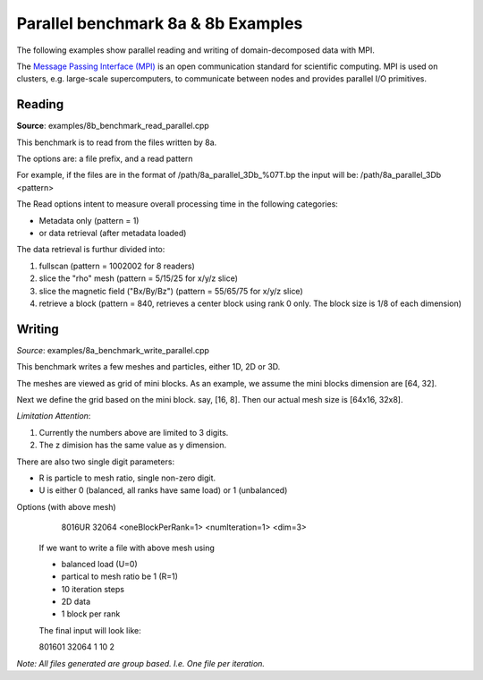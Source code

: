.. _usage-parallel:

Parallel benchmark 8a & 8b  Examples
=================

The following examples show parallel reading and writing of domain-decomposed data with MPI.

The `Message Passing Interface (MPI) <https://www.mpi-forum.org/>`_ is an open communication standard for scientific computing.
MPI is used on clusters, e.g. large-scale supercomputers, to communicate between nodes and provides parallel I/O primitives.

Reading
-------

**Source**: examples/8b_benchmark_read_parallel.cpp


This benchmark is to read from the files written by 8a.

The options are: a file prefix, and a read pattern


For example, if the files are in the format of  /path/8a_parallel_3Db_%07T.bp
the input will be: /path/8a_parallel_3Db <pattern>

The Read options intent to measure overall processing time in the following categories:

* Metadata only  (pattern = 1)
* or data retrieval (after metadata loaded)

The data retrieval is furthur divided into:

1. fullscan (pattern = 1002002 for 8 readers)
2. slice the "rho" mesh (pattern = 5/15/25 for x/y/z slice)
3. slice the magnetic field ("Bx/By/Bz") (pattern = 55/65/75 for x/y/z slice)
4. retrieve a block (pattern = 840, retrieves a center block using rank 0 only. The block size is 1/8 of each dimension)



Writing
-------

*Source*: examples/8a_benchmark_write_parallel.cpp

This benchmark writes a few meshes and particles,
either 1D, 2D or 3D.

The meshes are viewed as grid of mini blocks.
As an example, we assume the mini blocks dimension are [64, 32].

Next we define the grid based on the mini block.
say, [16, 8]. Then our actual mesh size is [64x16, 32x8].

*Limitation Attention*:

1. Currently the numbers above are limited to 3 digits.
2. The z dimision has the same value as y dimension.

There are also two single digit parameters:

* R is particle to mesh ratio, single non-zero digit.

* U is either 0 (balanced, all ranks have same load) or 1 (unbalanced)

Options (with above mesh)
  8016UR 32064 <oneBlockPerRank=1> <numIteration=1> <dim=3>

 If we want to write a file with above mesh using

 * balanced load (U=0)
 * partical to mesh ratio be 1 (R=1)
 * 10 iteration steps
 * 2D data
 * 1 block per rank

 The final input will look like:

 801601 32064 1 10 2

*Note: All files generated are group based. I.e. One file per iteration.*





